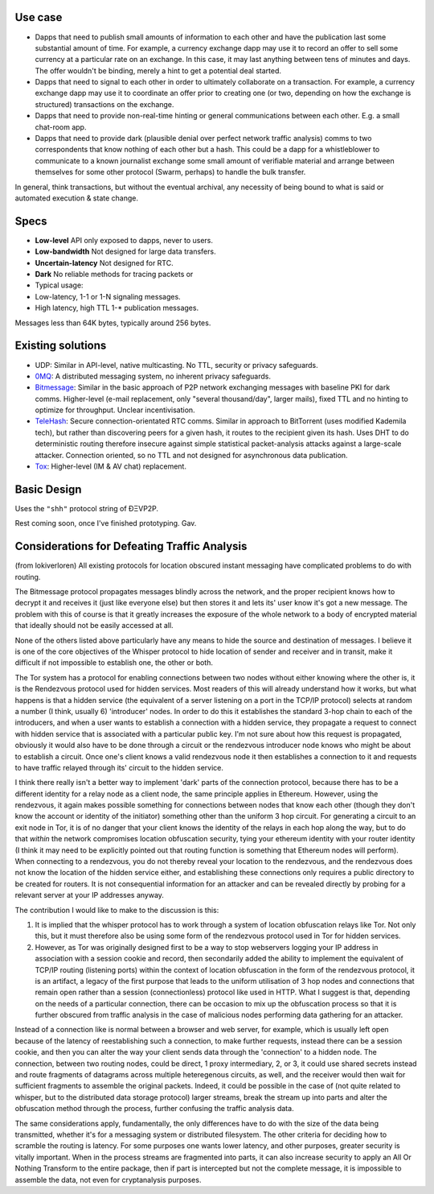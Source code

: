 Use case
~~~~~~~~

-  Dapps that need to publish small amounts of information to each other
   and have the publication last some substantial amount of time. For
   example, a currency exchange dapp may use it to record an offer to
   sell some currency at a particular rate on an exchange. In this case,
   it may last anything between tens of minutes and days. The offer
   wouldn't be binding, merely a hint to get a potential deal started.

-  Dapps that need to signal to each other in order to ultimately
   collaborate on a transaction. For example, a currency exchange dapp
   may use it to coordinate an offer prior to creating one (or two,
   depending on how the exchange is structured) transactions on the
   exchange.

-  Dapps that need to provide non-real-time hinting or general
   communications between each other. E.g. a small chat-room app.

-  Dapps that need to provide dark (plausible denial over perfect
   network traffic analysis) comms to two correspondents that know
   nothing of each other but a hash. This could be a dapp for a
   whistleblower to communicate to a known journalist exchange some
   small amount of verifiable material and arrange between themselves
   for some other protocol (Swarm, perhaps) to handle the bulk transfer.

In general, think transactions, but without the eventual archival, any
necessity of being bound to what is said or automated execution & state
change.

Specs
~~~~~

-  **Low-level** API only exposed to dapps, never to users.
-  **Low-bandwidth** Not designed for large data transfers.
-  **Uncertain-latency** Not designed for RTC.
-  **Dark** No reliable methods for tracing packets or
-  Typical usage:
-  Low-latency, 1-1 or 1-N signaling messages.
-  High latency, high TTL 1-\* publication messages.

Messages less than 64K bytes, typically around 256 bytes.

Existing solutions
~~~~~~~~~~~~~~~~~~

-  UDP: Similar in API-level, native multicasting. No TTL, security or
   privacy safeguards.
-  `0MQ <http://zeromq.org/>`__: A distributed messaging system, no
   inherent privacy safeguards.
-  `Bitmessage <https://bitmessage.org/wiki/Main_Page>`__: Similar in
   the basic approach of P2P network exchanging messages with baseline
   PKI for dark comms. Higher-level (e-mail replacement, only "several
   thousand/day", larger mails), fixed TTL and no hinting to optimize
   for throughput. Unclear incentivisation.
-  `TeleHash <https://github.com/telehash/telehash.org/blob/master/network.md#paths>`__:
   Secure connection-orientated RTC comms. Similar in approach to
   BitTorrent (uses modified Kademila tech), but rather than discovering
   peers for a given hash, it routes to the recipient given its hash.
   Uses DHT to do deterministic routing therefore insecure against
   simple statistical packet-analysis attacks against a large-scale
   attacker. Connection oriented, so no TTL and not designed for
   asynchronous data publication.
-  `Tox <https://github.com/irungentoo/toxcore/blob/master/docs/updates/DHT.md>`__:
   Higher-level (IM & AV chat) replacement.

Basic Design
~~~~~~~~~~~~

Uses the ``"shh"`` protocol string of ÐΞVP2P.

Rest coming soon, once I've finished prototyping. Gav.

Considerations for Defeating Traffic Analysis
~~~~~~~~~~~~~~~~~~~~~~~~~~~~~~~~~~~~~~~~~~~~~

(from lokiverloren) All existing protocols for location obscured instant
messaging have complicated problems to do with routing.

The Bitmessage protocol propagates messages blindly across the network,
and the proper recipient knows how to decrypt it and receives it (just
like everyone else) but then stores it and lets its' user know it's got
a new message. The problem with this of course is that it greatly
increases the exposure of the whole network to a body of encrypted
material that ideally should not be easily accessed at all.

None of the others listed above particularly have any means to hide the
source and destination of messages. I believe it is one of the core
objectives of the Whisper protocol to hide location of sender and
receiver and in transit, make it difficult if not impossible to
establish one, the other or both.

The Tor system has a protocol for enabling connections between two nodes
without either knowing where the other is, it is the Rendezvous protocol
used for hidden services. Most readers of this will already understand
how it works, but what happens is that a hidden service (the equivalent
of a server listening on a port in the TCP/IP protocol) selects at
random a number (I think, usually 6) 'introducer' nodes. In order to do
this it establishes the standard 3-hop chain to each of the introducers,
and when a user wants to establish a connection with a hidden service,
they propagate a request to connect with hidden service that is
associated with a particular public key. I'm not sure about how this
request is propagated, obviously it would also have to be done through a
circuit or the rendezvous introducer node knows who might be about to
establish a circuit. Once one's client knows a valid rendezvous node it
then establishes a connection to it and requests to have traffic relayed
through its' circuit to the hidden service.

I think there really isn't a better way to implement 'dark' parts of the
connection protocol, because there has to be a different identity for a
relay node as a client node, the same principle applies in Ethereum.
However, using the rendezvous, it again makes possible something for
connections between nodes that know each other (though they don't know
the account or identity of the initiator) something other than the
uniform 3 hop circuit. For generating a circuit to an exit node in Tor,
it is of no danger that your client knows the identity of the relays in
each hop along the way, but to do that *within* the network compromises
location obfuscation security, tying your ethereum identity with your
router identity (I think it may need to be explicitly pointed out that
routing function is something that Ethereum nodes will perform). When
connecting to a rendezvous, you do not thereby reveal your location to
the rendezvous, and the rendezvous does not know the location of the
hidden service either, and establishing these connections only requires
a public directory to be created for routers. It is not consequential
information for an attacker and can be revealed directly by probing for
a relevant server at your IP addresses anyway.

The contribution I would like to make to the discussion is this:

1. It is implied that the whisper protocol has to work through a system
   of location obfuscation relays like Tor. Not only this, but it must
   therefore also be using some form of the rendezvous protocol used in
   Tor for hidden services.

2. However, as Tor was originally designed first to be a way to stop
   webservers logging your IP address in association with a session
   cookie and record, then secondarily added the ability to implement
   the equivalent of TCP/IP routing (listening ports) within the context
   of location obfuscation in the form of the rendezvous protocol, it is
   an artifact, a legacy of the first purpose that leads to the uniform
   utilisation of 3 hop nodes and connections that remain open rather
   than a session (connectionless) protocol like used in HTTP. What I
   suggest is that, depending on the needs of a particular connection,
   there can be occasion to mix up the obfuscation process so that it is
   further obscured from traffic analysis in the case of malicious nodes
   performing data gathering for an attacker.

Instead of a connection like is normal between a browser and web server,
for example, which is usually left open because of the latency of
reestablishing such a connection, to make further requests, instead
there can be a session cookie, and then you can alter the way your
client sends data through the 'connection' to a hidden node. The
connection, between two routing nodes, could be direct, 1 proxy
intermediary, 2, or 3, it could use shared secrets instead and route
fragments of datagrams across multiple heteregenous circuits, as well,
and the receiver would then wait for sufficient fragments to assemble
the original packets. Indeed, it could be possible in the case of (not
quite related to whisper, but to the distributed data storage protocol)
larger streams, break the stream up into parts and alter the obfuscation
method through the process, further confusing the traffic analysis data.

The same considerations apply, fundamentally, the only differences have
to do with the size of the data being transmitted, whether it's for a
messaging system or distributed filesystem. The other criteria for
deciding how to scramble the routing is latency. For some purposes one
wants lower latency, and other purposes, greater security is vitally
important. When in the process streams are fragmented into parts, it can
also increase security to apply an All Or Nothing Transform to the
entire package, then if part is intercepted but not the complete
message, it is impossible to assemble the data, not even for
cryptanalysis purposes.
